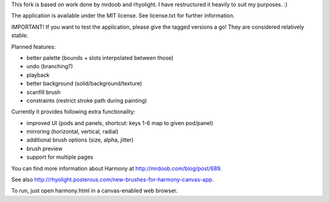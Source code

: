 This fork is based on work done by mrdoob and rhyolight. I have restructured
it heavily to suit my purposes. :)

The application is available under the MIT license. See license.txt for further
information.

IMPORTANT! If you want to test the application, please give the tagged versions
a go! They are considered relatively stable.

Planned features:

- better palette (bounds + slots interpolated between those)
- undo (branching?)
- playback
- better background (solid/background/texture)
- scanfill brush
- constraints (restrict stroke path during painting)

Currently it provides following extra functionality:

- improved UI (pods and panels, shortcut: keys 1-6 map to given pod/panel)
- mirroring (horizontal, vertical, radial)
- additional brush options (size, alpha, jitter)
- brush preview
- support for multiple pages

You can find more information about Harmony at http://mrdoob.com/blog/post/689.

See also http://rhyolight.posterous.com/new-brushes-for-harmony-canvas-app.

To run, just open harmony.html in a canvas-enabled web browser.
